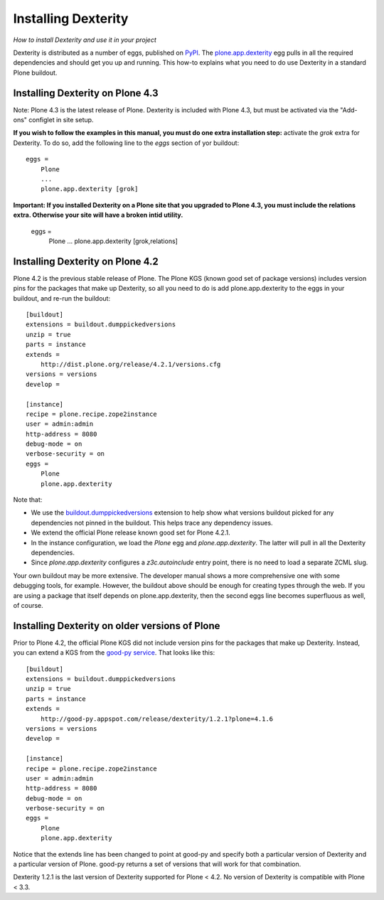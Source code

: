 Installing Dexterity
====================

*How to install Dexterity and use it in your project*

Dexterity is distributed as a number of eggs, published on
`PyPI <http://pypi.python.org>`_. The
`plone.app.dexterity <http://pypi.python.org/pypi/plone.app.dexterity>`_
egg pulls in all the required dependencies and should get you up and
running. This how-to explains what you need to do use Dexterity in a
standard Plone buildout.

Installing Dexterity on Plone 4.3
---------------------------------

Note: Plone 4.3 is the latest release of Plone. Dexterity is included
with Plone 4.3, but must be activated via the "Add-ons" configlet in site setup.

**If you wish to follow the examples in this manual, you must do one extra
installation step:** activate the `grok` extra for Dexterity.
To do so, add the following line to the `eggs` section of yor buildout::

    eggs =
        Plone
        ...
        plone.app.dexterity [grok]

**Important: If you installed Dexterity on a Plone site that you
upgraded to Plone 4.3, you must include the relations extra. Otherwise
your site will have a broken intid utility.**

    eggs =
        Plone
        ...
        plone.app.dexterity [grok,relations]


Installing Dexterity on Plone 4.2
---------------------------------

Plone 4.2 is the previous stable release of Plone. The Plone KGS (known
good set of package versions) includes version pins for the packages
that make up Dexterity, so all you need to do is add plone.app.dexterity
to the eggs in your buildout, and re-run the buildout::

    [buildout]
    extensions = buildout.dumppickedversions
    unzip = true
    parts = instance
    extends =
        http://dist.plone.org/release/4.2.1/versions.cfg
    versions = versions
    develop =

    [instance]
    recipe = plone.recipe.zope2instance
    user = admin:admin
    http-address = 8080
    debug-mode = on
    verbose-security = on
    eggs =
        Plone
        plone.app.dexterity

Note that:

-   We use the
    `buildout.dumppickedversions <http://pypi.python.org/pypi/buildout.dumppickedversions>`_
    extension to help show what versions buildout picked for any
    dependencies not pinned in the buildout. This helps trace any
    dependency issues.
-   We extend the official Plone release known good set for Plone 4.2.1.
-   In the instance configuration, we load the *Plone* egg and
    *plone.app.dexterity*. The latter will pull in all the Dexterity
    dependencies.
-   Since *plone.app.dexterity* configures a *z3c.autoinclude* entry
    point, there is no need to load a separate ZCML slug.

Your own buildout may be more extensive. The developer manual shows a
more comprehensive one with some debugging tools, for example. However,
the buildout above should be enough for creating types through the web.
If you are using a package that itself depends on plone.app.dexterity,
then the second eggs line becomes superfluous as well, of course.

Installing Dexterity on older versions of Plone
-----------------------------------------------

Prior to Plone 4.2, the official Plone KGS did not include version pins
for the packages that make up Dexterity. Instead, you can extend a KGS
from the `good-py service <http://good-py.appspot.com>`_. That looks like
this::

    [buildout]
    extensions = buildout.dumppickedversions
    unzip = true
    parts = instance
    extends =
        http://good-py.appspot.com/release/dexterity/1.2.1?plone=4.1.6
    versions = versions
    develop =

    [instance]
    recipe = plone.recipe.zope2instance
    user = admin:admin
    http-address = 8080
    debug-mode = on
    verbose-security = on
    eggs =
        Plone
        plone.app.dexterity

Notice that the extends line has been changed to point at good-py and
specify both a particular version of Dexterity and a particular version
of Plone. good-py returns a set of versions that will work for that
combination.

Dexterity 1.2.1 is the last version of Dexterity supported for Plone <
4.2. No version of Dexterity is compatible with Plone < 3.3.
